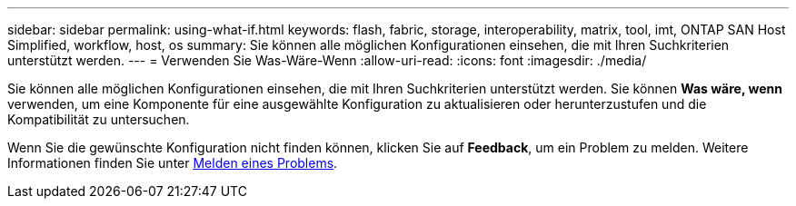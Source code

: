 ---
sidebar: sidebar 
permalink: using-what-if.html 
keywords: flash, fabric, storage, interoperability, matrix, tool, imt, ONTAP SAN Host Simplified, workflow, host, os 
summary: Sie können alle möglichen Konfigurationen einsehen, die mit Ihren Suchkriterien unterstützt werden. 
---
= Verwenden Sie Was-Wäre-Wenn
:allow-uri-read: 
:icons: font
:imagesdir: ./media/


[role="lead"]
Sie können alle möglichen Konfigurationen einsehen, die mit Ihren Suchkriterien unterstützt werden. Sie können *Was wäre, wenn* verwenden, um eine Komponente für eine ausgewählte Konfiguration zu aktualisieren oder herunterzustufen und die Kompatibilität zu untersuchen.

Wenn Sie die gewünschte Konfiguration nicht finden können, klicken Sie auf *Feedback*, um ein Problem zu melden. Weitere Informationen finden Sie unter xref:reporting-an-issue.adoc[Melden eines Problems].

